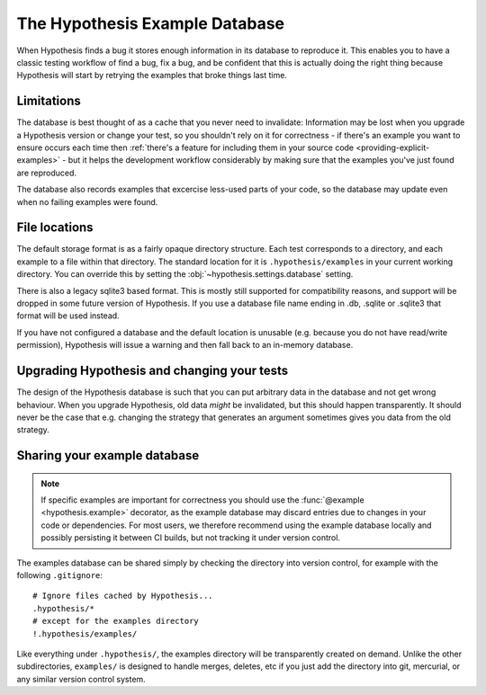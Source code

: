 ===============================
The Hypothesis Example Database
===============================

When Hypothesis finds a bug it stores enough information in its database to reproduce it. This
enables you to have a classic testing workflow of find a bug, fix a bug, and be confident that
this is actually doing the right thing because Hypothesis will start by retrying the examples that
broke things last time.

-----------
Limitations
-----------

The database is best thought of as a cache that you never need to invalidate: Information may be
lost when you upgrade a Hypothesis version or change your test, so you shouldn't rely on it for
correctness - if there's an example you want to ensure occurs each time then :ref:`there's a feature for
including them in your source code <providing-explicit-examples>` - but it helps the development
workflow considerably by making sure that the examples you've just found are reproduced.

The database also records examples that excercise less-used parts of your
code, so the database may update even when no failing examples were found.

--------------
File locations
--------------

The default storage format is as a fairly opaque directory structure. Each test
corresponds to a directory, and each example to a file within that directory.
The standard location for it is ``.hypothesis/examples`` in your current working
directory. You can override this by setting the
:obj:`~hypothesis.settings.database` setting.

There is also a legacy sqlite3 based format. This is mostly still supported for
compatibility reasons, and support will be dropped in some future version of
Hypothesis. If you use a database file name ending in .db, .sqlite or .sqlite3
that format will be used instead.

If you have not configured a database and the default location is unusable
(e.g. because you do not have read/write permission), Hypothesis will issue
a warning and then fall back to an in-memory database.

--------------------------------------------
Upgrading Hypothesis and changing your tests
--------------------------------------------

The design of the Hypothesis database is such that you can put arbitrary data in the database
and not get wrong behaviour. When you upgrade Hypothesis, old data *might* be invalidated, but
this should happen transparently. It should never be the case that e.g. changing the strategy
that generates an argument sometimes gives you data from the old strategy.

-----------------------------
Sharing your example database
-----------------------------

.. note::
    If specific examples are important for correctness you should use the
    :func:`@example <hypothesis.example>` decorator, as the example database may discard entries due to
    changes in your code or dependencies.  For most users, we therefore
    recommend using the example database locally and possibly persisting it
    between CI builds, but not tracking it under version control.

The examples database can be shared simply by checking the directory into
version control, for example with the following ``.gitignore``::

    # Ignore files cached by Hypothesis...
    .hypothesis/*
    # except for the examples directory
    !.hypothesis/examples/

Like everything under ``.hypothesis/``, the examples directory will be
transparently created on demand.  Unlike the other subdirectories,
``examples/`` is designed to handle merges, deletes, etc if you just add the
directory into git, mercurial, or any similar version control system.
